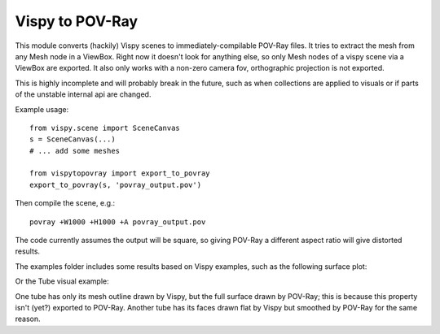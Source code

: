 Vispy to POV-Ray
===============

This module converts (hackily) Vispy scenes to immediately-compilable
POV-Ray files. It tries to extract the mesh from any Mesh node in a
ViewBox. Right now it doesn't look for anything else, so only Mesh
nodes of a vispy scene via a ViewBox are exported. It also only works
with a non-zero camera fov, orthographic projection is not exported.

This is highly incomplete and will probably break in the future,
such as when collections are applied to visuals
or if parts of the unstable internal api are changed.

Example usage::

    from vispy.scene import SceneCanvas
    s = SceneCanvas(...)
    # ... add some meshes

    from vispytopovray import export_to_povray
    export_to_povray(s, 'povray_output.pov')

Then compile the scene, e.g.::

    povray +W1000 +H1000 +A povray_output.pov

The code currently assumes the output will be square, so giving
POV-Ray a different aspect ratio will give distorted results.

The examples folder includes some results based on Vispy examples,
such as the following surface plot:

.. image:: examples/surface_plot_vispy.png
    :width: 150px
    :alt: Vispy surface plot example

.. image:: examples/surface_plot_povray.png
    :width: 150px
    :alt: POV-Ray surface plot example
          
Or the Tube visual example:

.. image:: examples/tubes_vispy.png
    :width: 150px
    :alt: Vispy tube example screenshot

.. image:: examples/tubes_povray.png
    :width: 150px
    :alt: POV-Ray tube example
          
One tube has only its mesh outline drawn by Vispy, but the full
surface drawn by POV-Ray; this is because this property isn't (yet?)
exported to POV-Ray. Another tube has its faces drawn flat by Vispy
but smoothed by POV-Ray for the same reason.
